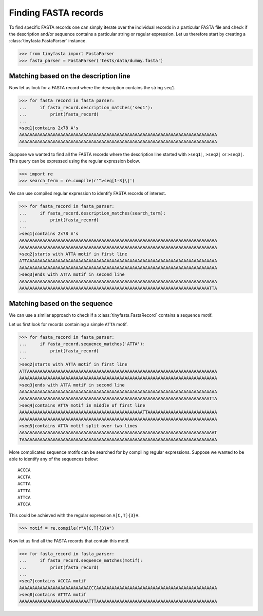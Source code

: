 Finding FASTA records
=====================

To find specific FASTA records one can simply iterate over the individual
records in a particular FASTA file and check if the description and/or sequence
contains a particular string or regular expression. Let us therefore start by
creating a :class:`tinyfasta.FastaParser` instance.

.. code-block:: python

    >>> from tinyfasta import FastaParser
    >>> fasta_parser = FastaParser('tests/data/dummy.fasta')


Matching based on the description line
--------------------------------------

Now let us look for a FASTA record where the description contains the string
``seq1``.

.. code-block:: python

    >>> for fasta_record in fasta_parser:
    ...     if fasta_record.description_matches('seq1'):
    ...         print(fasta_record)
    ...
    >seq1|contains 2x78 A's
    AAAAAAAAAAAAAAAAAAAAAAAAAAAAAAAAAAAAAAAAAAAAAAAAAAAAAAAAAAAAAAAAAAAAAAAAAAAAA
    AAAAAAAAAAAAAAAAAAAAAAAAAAAAAAAAAAAAAAAAAAAAAAAAAAAAAAAAAAAAAAAAAAAAAAAAAAAAA

Suppose we wanted to find all the FASTA records where the description line
started with ``>seq1|``, ``>seq2|`` or ``>seq3|``. This query can be expressed
using the regular expression below.

.. code-block:: python

    >>> import re
    >>> search_term = re.compile(r'^>seq[1-3]\|')

We can use compiled regular expression to identify FASTA records of interest.

.. code-block:: python

    >>> for fasta_record in fasta_parser:
    ...     if fasta_record.description_matches(search_term):
    ...         print(fasta_record)
    ...
    >seq1|contains 2x78 A's
    AAAAAAAAAAAAAAAAAAAAAAAAAAAAAAAAAAAAAAAAAAAAAAAAAAAAAAAAAAAAAAAAAAAAAAAAAAAAA
    AAAAAAAAAAAAAAAAAAAAAAAAAAAAAAAAAAAAAAAAAAAAAAAAAAAAAAAAAAAAAAAAAAAAAAAAAAAAA
    >seq2|starts with ATTA motif in first line
    ATTAAAAAAAAAAAAAAAAAAAAAAAAAAAAAAAAAAAAAAAAAAAAAAAAAAAAAAAAAAAAAAAAAAAAAAAAAA
    AAAAAAAAAAAAAAAAAAAAAAAAAAAAAAAAAAAAAAAAAAAAAAAAAAAAAAAAAAAAAAAAAAAAAAAAAAAAA
    >seq3|ends with ATTA motif in second line
    AAAAAAAAAAAAAAAAAAAAAAAAAAAAAAAAAAAAAAAAAAAAAAAAAAAAAAAAAAAAAAAAAAAAAAAAAAAAA
    AAAAAAAAAAAAAAAAAAAAAAAAAAAAAAAAAAAAAAAAAAAAAAAAAAAAAAAAAAAAAAAAAAAAAAAAAATTA


Matching based on the sequence
------------------------------

We can use a similar approach to check if a :class:`tinyfasta.FastaRecord`
contains a sequence motif.

Let us first look for records containing a simple ``ATTA`` motif.

.. code-block:: python

    >>> for fasta_record in fasta_parser:
    ...     if fasta_record.sequence_matches('ATTA'):
    ...         print(fasta_record)
    ...
    >seq2|starts with ATTA motif in first line
    ATTAAAAAAAAAAAAAAAAAAAAAAAAAAAAAAAAAAAAAAAAAAAAAAAAAAAAAAAAAAAAAAAAAAAAAAAAAA
    AAAAAAAAAAAAAAAAAAAAAAAAAAAAAAAAAAAAAAAAAAAAAAAAAAAAAAAAAAAAAAAAAAAAAAAAAAAAA
    >seq3|ends with ATTA motif in second line
    AAAAAAAAAAAAAAAAAAAAAAAAAAAAAAAAAAAAAAAAAAAAAAAAAAAAAAAAAAAAAAAAAAAAAAAAAAAAA
    AAAAAAAAAAAAAAAAAAAAAAAAAAAAAAAAAAAAAAAAAAAAAAAAAAAAAAAAAAAAAAAAAAAAAAAAAATTA
    >seq4|contains ATTA motif in middle of first line
    AAAAAAAAAAAAAAAAAAAAAAAAAAAAAAAAAAAAAAAAAAAAAAAATTAAAAAAAAAAAAAAAAAAAAAAAAAAA
    AAAAAAAAAAAAAAAAAAAAAAAAAAAAAAAAAAAAAAAAAAAAAAAAAAAAAAAAAAAAAAAAAAAAAAAAAAAAA
    >seq5|contains ATTA motif split over two lines
    AAAAAAAAAAAAAAAAAAAAAAAAAAAAAAAAAAAAAAAAAAAAAAAAAAAAAAAAAAAAAAAAAAAAAAAAAAAAT
    TAAAAAAAAAAAAAAAAAAAAAAAAAAAAAAAAAAAAAAAAAAAAAAAAAAAAAAAAAAAAAAAAAAAAAAAAAAAA

More complicated sequence motifs can be searched for by compiling regular
expressions. Suppose we wanted to be able to identify any of the sequences
below::

    ACCCA
    ACCTA
    ACTTA
    ATTTA
    ATTCA
    ATCCA

This could be achieved with the regular expression ``A[C,T]{3}A``.

.. code-block:: python

    >>> motif = re.compile(r"A[C,T]{3}A")

Now let us find all the FASTA records that contain this motif.

.. code-block:: python

    >>> for fasta_record in fasta_parser:
    ...     if fasta_record.sequence_matches(motif):
    ...         print(fasta_record)
    ...
    >seq7|contains ACCCA motif
    AAAAAAAAAAAAAAAAAAAAAAAAAAACCCAAAAAAAAAAAAAAAAAAAAAAAAAAAAAAAAAAAAAAAAAAAAAAA
    >seq8|contains ATTTA motif
    AAAAAAAAAAAAAAAAAAAAAAAAAAATTTAAAAAAAAAAAAAAAAAAAAAAAAAAAAAAAAAAAAAAAAAAAAAAA
